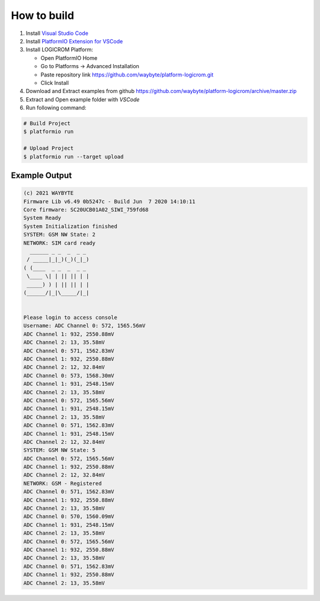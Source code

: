 How to build
============

1. Install `Visual Studio Code <https://code.visualstudio.com/>`_
2. Install `PlatformIO Extension for VSCode <https://platformio.org/platformio-ide>`_
3. Install LOGICROM Platform:

   * Open PlatformIO Home
   * Go to Platforms -> Advanced Installation
   * Paste repository link https://github.com/waybyte/platform-logicrom.git
   * Click Install

4. Download and Extract examples from github https://github.com/waybyte/platform-logicrom/archive/master.zip
5. Extract and Open example folder with *VSCode*
6. Run following command:

.. code-block:: bash

   # Build Project
   $ platformio run

   # Upload Project
   $ platformio run --target upload

Example Output
--------------

.. code-block::

	(c) 2021 WAYBYTE
	Firmware Lib v6.49 0b5247c - Build Jun  7 2020 14:10:11
	Core firmware: SC20UCB01A02_SIWI_759fd68
	System Ready
	System Initialization finished
	SYSTEM: GSM NW State: 2
	NETWORK: SIM card ready
	  ______ _ _  _  _ _
	 / _____|_|_)(_)(_|_)
	( (____  _ _  _  _ _
	 \____ \| | || || | |
	 _____) ) | || || | |
	(______/|_|\_____/|_|


	Please login to access console
	Username: ADC Channel 0: 572, 1565.56mV
	ADC Channel 1: 932, 2550.88mV
	ADC Channel 2: 13, 35.58mV
	ADC Channel 0: 571, 1562.83mV
	ADC Channel 1: 932, 2550.88mV
	ADC Channel 2: 12, 32.84mV
	ADC Channel 0: 573, 1568.30mV
	ADC Channel 1: 931, 2548.15mV
	ADC Channel 2: 13, 35.58mV
	ADC Channel 0: 572, 1565.56mV
	ADC Channel 1: 931, 2548.15mV
	ADC Channel 2: 13, 35.58mV
	ADC Channel 0: 571, 1562.83mV
	ADC Channel 1: 931, 2548.15mV
	ADC Channel 2: 12, 32.84mV
	SYSTEM: GSM NW State: 5
	ADC Channel 0: 572, 1565.56mV
	ADC Channel 1: 932, 2550.88mV
	ADC Channel 2: 12, 32.84mV
	NETWORK: GSM - Registered
	ADC Channel 0: 571, 1562.83mV
	ADC Channel 1: 932, 2550.88mV
	ADC Channel 2: 13, 35.58mV
	ADC Channel 0: 570, 1560.09mV
	ADC Channel 1: 931, 2548.15mV
	ADC Channel 2: 13, 35.58mV
	ADC Channel 0: 572, 1565.56mV
	ADC Channel 1: 932, 2550.88mV
	ADC Channel 2: 13, 35.58mV
	ADC Channel 0: 571, 1562.83mV
	ADC Channel 1: 932, 2550.88mV
	ADC Channel 2: 13, 35.58mV